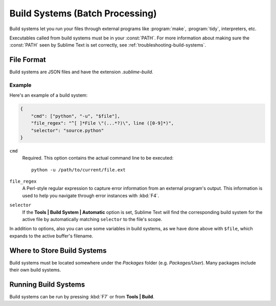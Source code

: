 ================================
Build Systems (Batch Processing)
================================

Build systems let you run your files through external programs like
:program:`make`, :program:`tidy`, interpreters, etc.

Executables called from build systems must be in your :const:`PATH`. For more
information about making sure the :const:`PATH` seen by Sublime Text is set
correctly, see :ref:`troubleshooting-build-systems`.


File Format
===========

Build systems are JSON files and have the extension *.sublime-build*.

Example
-------

Here's an example of a build system:

.. code-block:: js

    {
        "cmd": ["python", "-u", "$file"],
        "file_regex": "^[ ]*File \"(...*?)\", line ([0-9]*)",
        "selector": "source.python"
    }

``cmd``
    Required. This option contains the actual command line to be executed::

        python -u /path/to/current/file.ext

``file_regex``
    A Perl-style regular expression to capture error information from an
    external program's output. This information is used to help you
    navigate through error instances with :kbd:`F4`.

``selector``
    If the **Tools | Build System | Automatic** option is set, Sublime Text
    will find the corresponding build system for the active file
    by automatically matching ``selector`` to the file's scope.

In addition to options, also you can use some variables in build systems, as
we have done above with ``$file``, which expands to the active buffer's
filename.


Where to Store Build Systems
============================

Build systems must be located somewhere under the *Packages* folder
(e.g. *Packages/User*). Many packages include their own build systems.


Running Build Systems
=====================

Build systems can be run by pressing :kbd:`F7` or from **Tools | Build**.


.. seealso::

   :doc:`Reference for build systems <../reference/build_systems>`
        Complete documentation on all available options, variables, etc.
